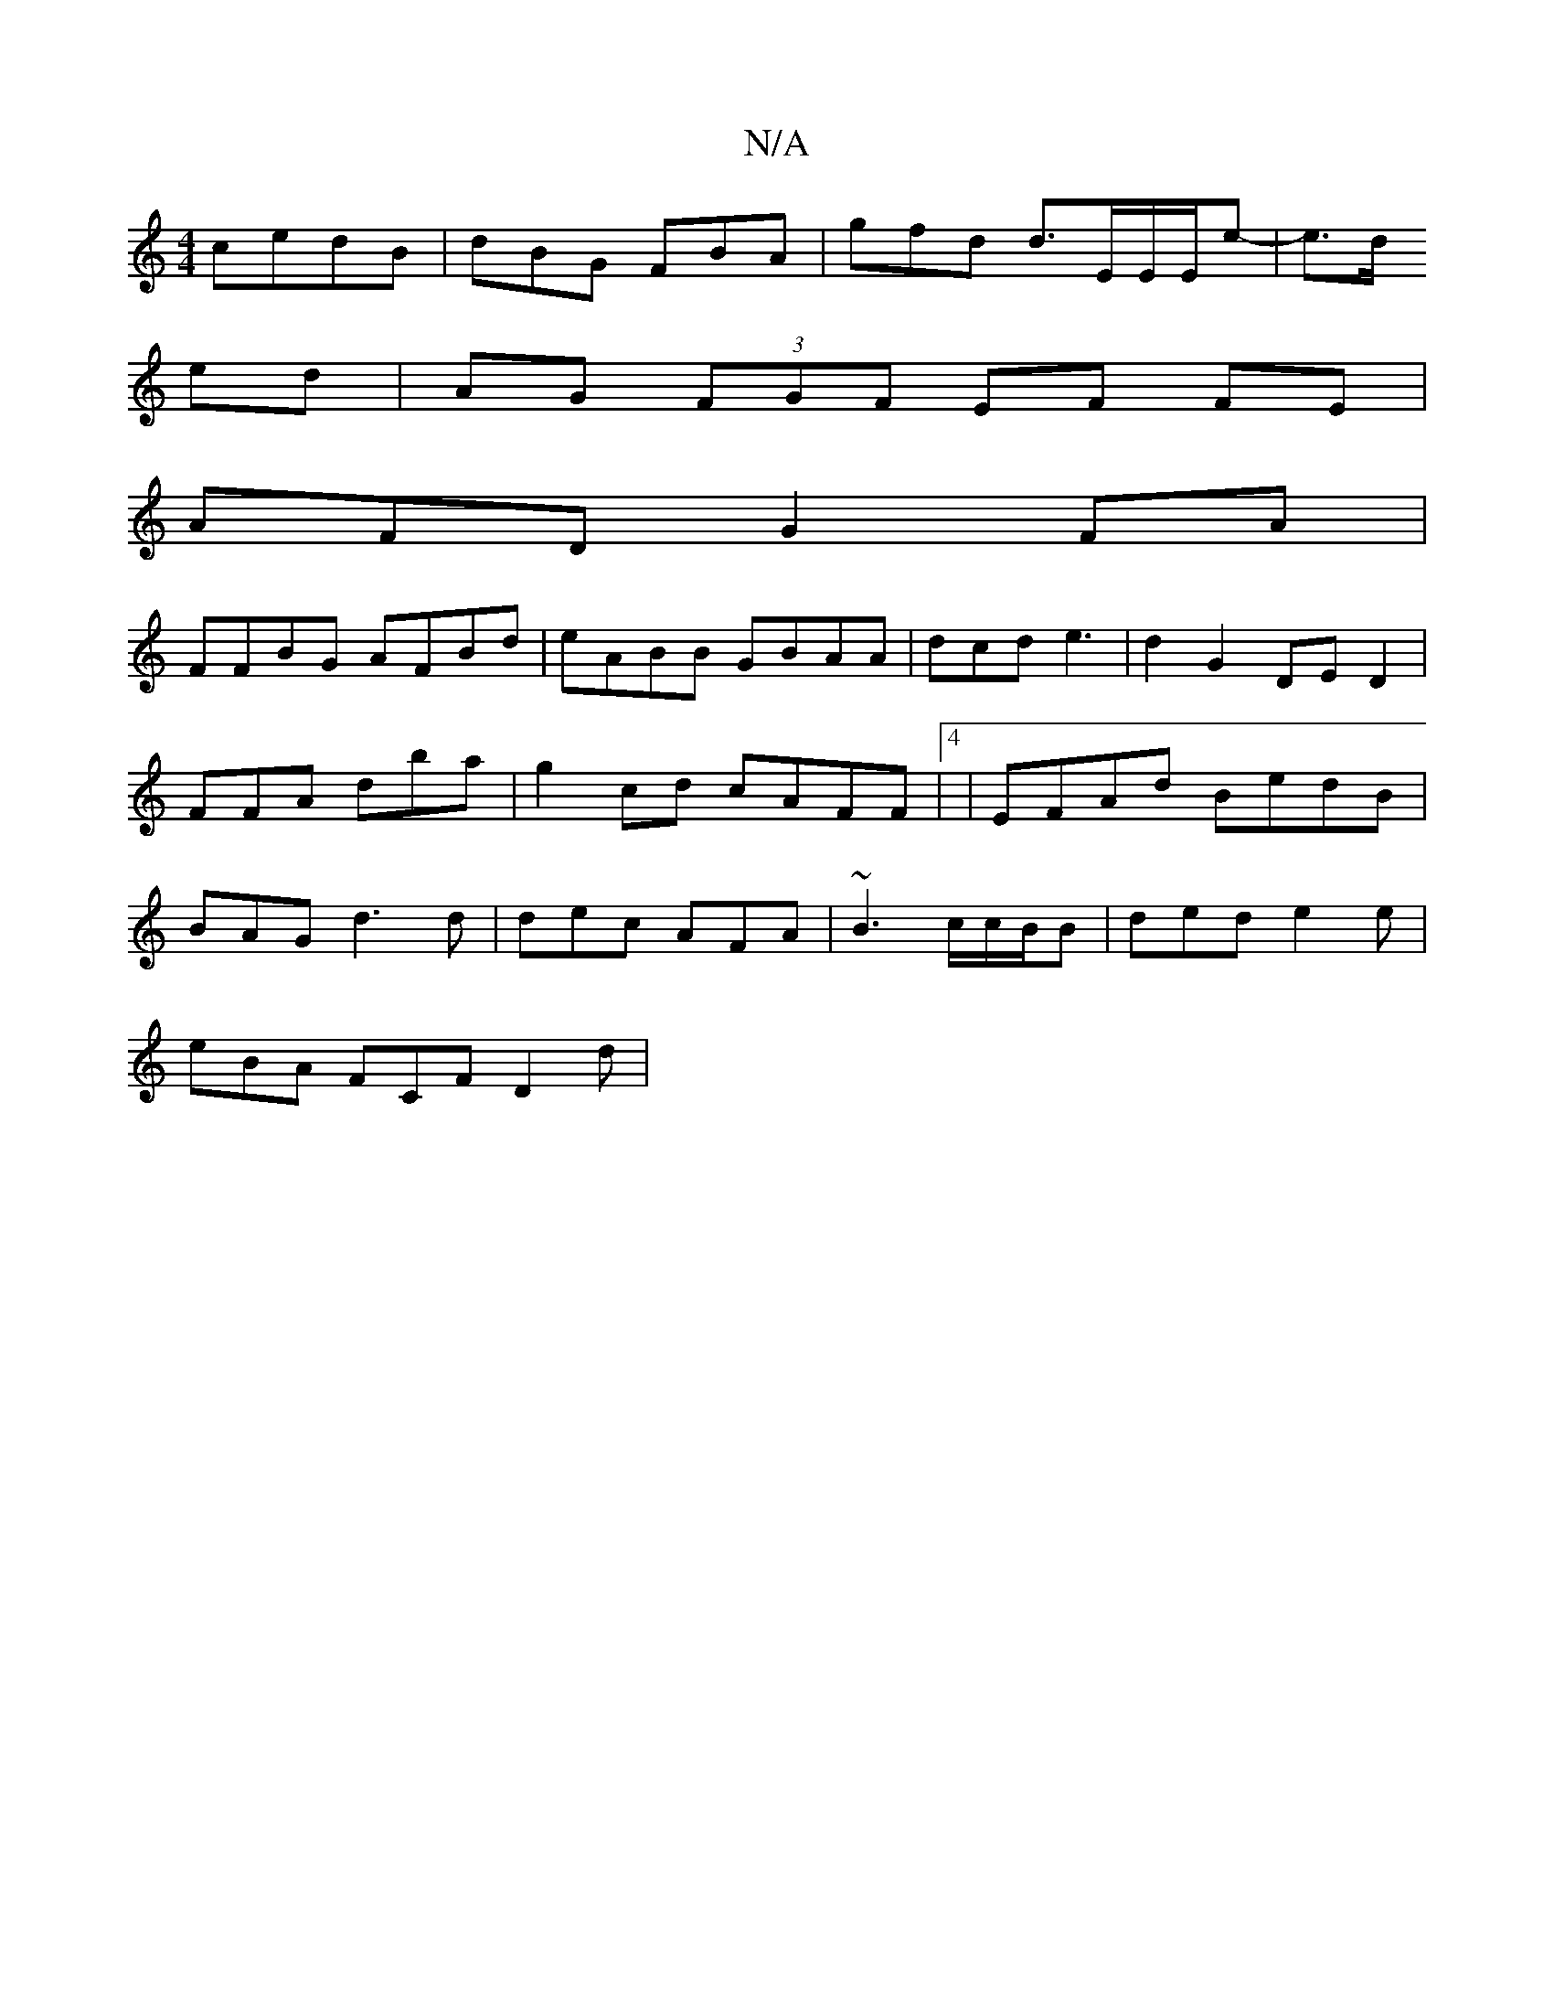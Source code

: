 X:1
T:N/A
M:4/4
R:N/A
K:Cmajor
 cedB|dBG FBA|gfd d3/E/E/E/e-|e>d
ed| AG (3FGF EF FE |
AFD G2 FA|
FFBG AFBd|eABB GBAA|dcd e3 | d2 G2 DE D2|
FFA dba|g2cd cAFF |4 | EFAd BedB |
BAG d3d|dec AFA|~B3 c/c/B/B|ded e2e|
eBA FCF D2d|

ae{g2 